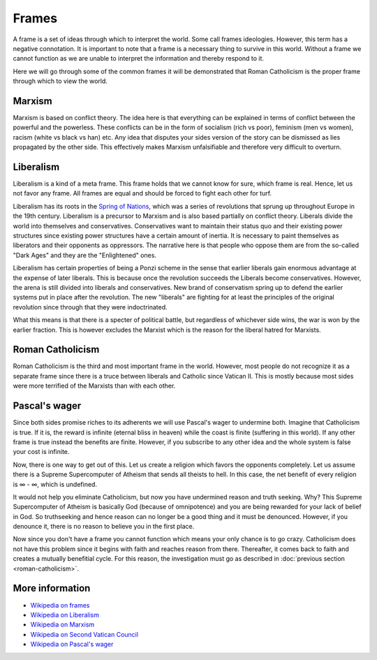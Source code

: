 Frames
======

A frame is a set of ideas through which to interpret the world.  Some call frames ideologies. However, this term has a negative connotation. It is important to note that a frame is a necessary thing to survive in this world. Without a frame we cannot function as we are unable to interpret the information and thereby respond to it. 

Here we will go through some of the common frames it will be demonstrated that Roman Catholicism is the proper frame through which to view the world.

Marxism
-------

Marxism is based on conflict theory. The idea here is that everything can be explained in terms of conflict between the powerful and the powerless. These conflicts can be in the form of socialism (rich vs poor), feminism (men vs women), racism (white vs black vs han) etc. Any idea that disputes your sides version of the story can be dismissed as lies propagated by the other side. This effectively makes Marxism unfalsifiable and therefore very difficult to overturn. 

Liberalism
----------

Liberalism is a kind of a meta frame. This frame holds that we cannot know for sure, which frame is real. Hence, let us not favor any frame. All frames are equal and  should be forced to fight each other for turf.

Liberalism has its roots in the `Spring of Nations <https://en.wikipedia.org/wiki/Revolutions_of_1848>`_, which was a series of revolutions that sprung up throughout Europe in the 19th century. Liberalism is a precursor to Marxism and is also based partially on conflict theory. Liberals divide the world into themselves and conservatives. Conservatives want to maintain their status quo and their existing power structures since existing power structures have a certain amount of inertia. It is necessary to paint themselves as liberators and their opponents as oppressors. The narrative here is that people who oppose them are from the so-called "Dark Ages" and they are the "Enlightened" ones. 

Liberalism has certain properties of being a Ponzi scheme in the sense that earlier liberals gain enormous advantage at the expense of later liberals. This is because once the revolution succeeds the Liberals become conservatives. However, the arena is still divided into liberals and conservatives. New brand of conservatism spring up to defend the earlier systems put in place after the revolution. The new "liberals" are fighting for at least the principles of the original revolution since through that they were indoctrinated. 

What this means is that there is a specter of political battle, but regardless of whichever side wins, the war is won by the earlier fraction. This is however excludes the Marxist which is the reason for the liberal hatred for Marxists.

Roman Catholicism
-----------------

Roman Catholicism is the third and most important frame in the world. However, most people do not recognize it as a separate frame since there is a truce between liberals and Catholic since Vatican II. This is mostly because most sides were more terrified of the Marxists than with each other.

Pascal's wager
--------------

Since both sides promise riches to its adherents we will use Pascal's wager to undermine both. Imagine that Catholicism is true. If it is, the reward is infinite (eternal bliss in heaven) while the coast is finite (suffering in this world). If any other frame is true instead the benefits are finite. However, if you subscribe to any other idea and the whole system is false your cost is infinite.

Now, there is one way to get out of this. Let us create a religion which favors the opponents completely. Let us assume there is a Supreme Supercomputer of Atheism that sends all theists to hell. In this case, the net benefit of every religion is ∞ - ∞, which is undefined. 

It would not help you eliminate Catholicism, but now you have undermined reason and truth seeking. Why? This Supreme Supercomputer of Atheism is basically God (because of omnipotence) and you are being rewarded for your lack of belief in God. So truthseeking and hence reason can no longer be a good thing and it must be denounced. However, if you denounce it, there is no reason to believe you in the first place.

Now since you don't have a frame you cannot function which means your only chance is to go crazy. Catholicism does not have this problem since it begins with faith and reaches reason from there. Thereafter, it comes back to faith and creates a mutually benefitial cycle. For this reason, the investigation must go as described in :doc:`previous section <roman-catholicism>`.

More information
----------------

* `Wikipedia on frames <https://en.wikipedia.org/wiki/Framing_(social_sciences)>`_
* `Wikipedia on Liberalism <https://en.wikipedia.org/wiki/Liberalism>`_
* `Wikipedia on Marxism <https://en.wikipedia.org/wiki/Marxism>`_
* `Wikipedia on Second Vatican Council <https://en.wikipedia.org/wiki/Second_Vatican_Council>`_
* `Wikipedia on Pascal's wager <https://en.wikipedia.org/wiki/Pascal%27s_wager>`_
